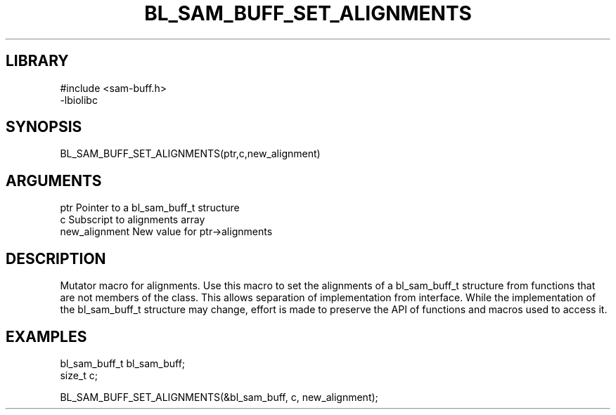 \" Generated by /home/bacon/scripts/gen-get-set
.TH BL_SAM_BUFF_SET_ALIGNMENTS 3

.SH LIBRARY
.nf
.na
#include <sam-buff.h>
-lbiolibc
.ad
.fi

\" Convention:
\" Underline anything that is typed verbatim - commands, etc.
.SH SYNOPSIS
.PP
.nf 
.na
BL_SAM_BUFF_SET_ALIGNMENTS(ptr,c,new_alignment)
.ad
.fi

.SH ARGUMENTS
.nf
.na
ptr              Pointer to a bl_sam_buff_t structure
c                Subscript to alignments array
new_alignment    New value for ptr->alignments
.ad
.fi

.SH DESCRIPTION

Mutator macro for alignments.  Use this macro to set the alignments of
a bl_sam_buff_t structure from functions that are not members of the class.
This allows separation of implementation from interface.  While the
implementation of the bl_sam_buff_t structure may change, effort is made to
preserve the API of functions and macros used to access it.

.SH EXAMPLES

.nf
.na
bl_sam_buff_t   bl_sam_buff;
size_t          c;

BL_SAM_BUFF_SET_ALIGNMENTS(&bl_sam_buff, c, new_alignment);
.ad
.fi

